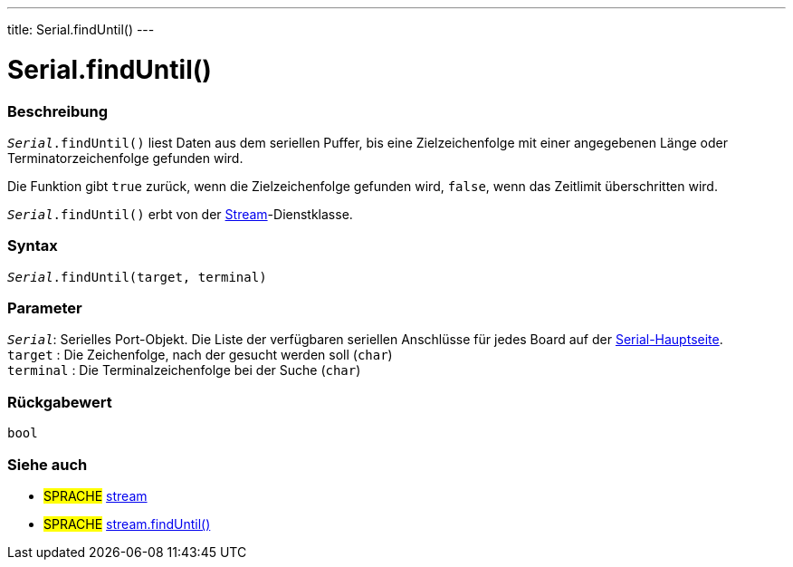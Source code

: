 ---
title: Serial.findUntil()
---




= Serial.findUntil()


// OVERVIEW SECTION STARTS
[#overview]
--

[float]
=== Beschreibung
`_Serial_.findUntil()` liest Daten aus dem seriellen Puffer, bis eine Zielzeichenfolge mit einer angegebenen Länge oder Terminatorzeichenfolge gefunden wird.

Die Funktion gibt `true` zurück, wenn die Zielzeichenfolge gefunden wird, `false`, wenn das Zeitlimit überschritten wird.

`_Serial_.findUntil()` erbt von der link:../../stream[Stream]-Dienstklasse.
[%hardbreaks]


[float]
=== Syntax
`_Serial_.findUntil(target, terminal)`


[float]
=== Parameter
`_Serial_`: Serielles Port-Objekt. Die Liste der verfügbaren seriellen Anschlüsse für jedes Board auf der link:../../serial[Serial-Hauptseite]. +
`target` : Die Zeichenfolge, nach der gesucht werden soll (`char`) +
`terminal` : Die Terminalzeichenfolge bei der Suche (`char`)

[float]
=== Rückgabewert
`bool`

--
// OVERVIEW SECTION ENDS

// SEE ALSO SECTION
[#see_also]
--

[float]
=== Siehe auch

[role="language"]
* #SPRACHE# link:../../stream[stream] +
* #SPRACHE# link:../../stream/streamfinduntil[stream.findUntil()]

--
// SEE ALSO SECTION ENDS
